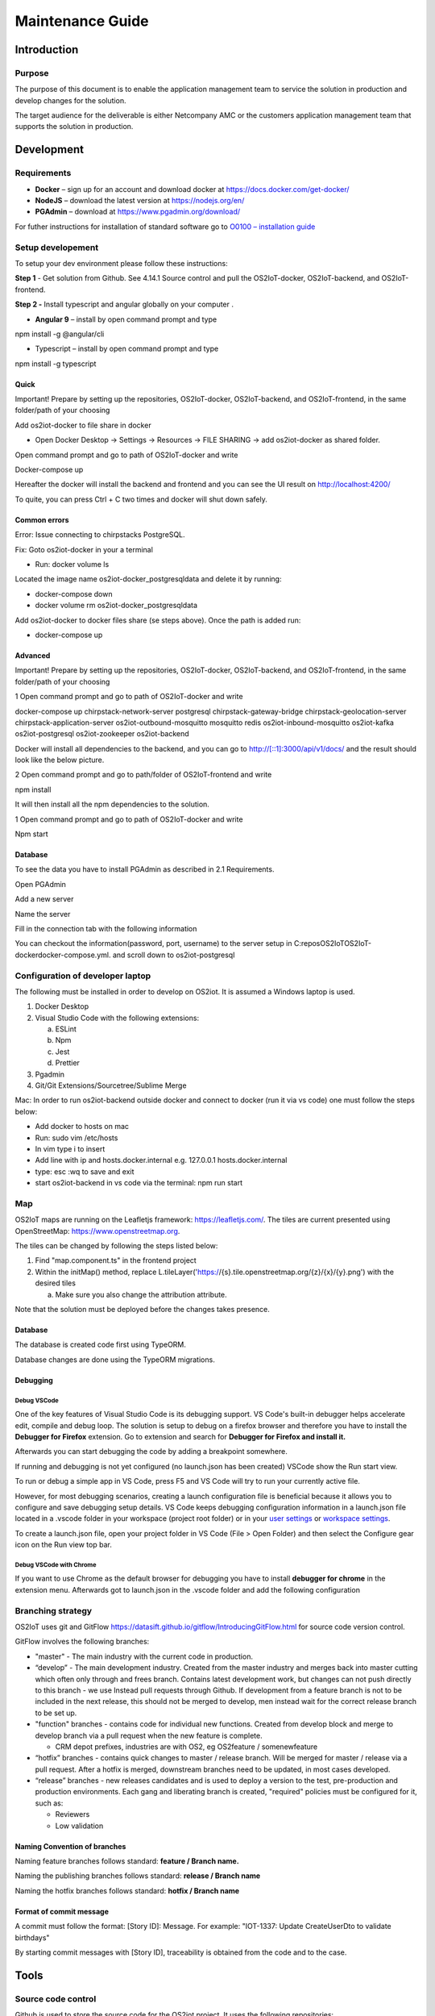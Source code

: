 Maintenance Guide
=========================

Introduction
------------

Purpose
~~~~~~~

The purpose of this document is to enable the application management
team to service the solution in production and develop changes for the
solution.

The target audience for the deliverable is either Netcompany AMC or the
customers application management team that supports the solution in
production.

Development
-----------

Requirements
~~~~~~~~~~~~

-  **Docker** – sign up for an account and download docker at
   https://docs.docker.com/get-docker/

-  **NodeJS** – download the latest version at https://nodejs.org/en/

-  **PGAdmin** – download at https://www.pgadmin.org/download/

For futher instructions for installation of standard software go to
`O0100 – installation
guide <https://goto.netcompany.com/cases/GTE720/ERHIO2/Deliverables/Migreret%20til%20Git%20(DONT%20MODIFY!)/D0100%20-%20User-Interface%20Guidelines.docx?web=1>`__

Setup developement
~~~~~~~~~~~~~~~~~~

To setup your dev environment please follow these instructions:

**Step 1** - Get solution from Github. See 4.14.1 Source control and
pull the OS2IoT-docker, OS2IoT-backend, and OS2IoT-frontend.

**Step 2 -** Install typescript and angular globally on your computer .

-  **Angular 9** – install by open command prompt and type

npm install -g @angular/cli

-  Typescript – install by open command prompt and type

npm install -g typescript

Quick 
^^^^^^

Important! Prepare by setting up the repositories, OS2IoT-docker,
OS2IoT-backend, and OS2IoT-frontend, in the same folder/path of your
choosing

Add os2iot-docker to file share in docker 

-  Open Docker Desktop -> Settings -> Resources -> FILE SHARING -> add os2iot-docker as shared folder.

Open command prompt and go to path of OS2IoT-docker and write

Docker-compose up

Hereafter the docker will install the backend and frontend and you can
see the UI result on http://localhost:4200/

To quite, you can press Ctrl + C two times and docker will shut down
safely.

Common errors
^^^^^^^^^^^^^
Error: Issue connecting to chirpstacks PostgreSQL.

Fix:
Goto os2iot-docker in your a terminal

-  Run: docker volume ls

Located the image name os2iot-docker_postgresqldata and delete it by running:

-  docker-compose down

-  docker volume rm os2iot-docker_postgresqldata

Add os2iot-docker to docker files share (se steps above).
Once the path is added run:

-  docker-compose up

Advanced 
^^^^^^^^^

Important! Prepare by setting up the repositories, OS2IoT-docker,
OS2IoT-backend, and OS2IoT-frontend, in the same folder/path of your
choosing

1 Open command prompt and go to path of OS2IoT-docker and write

docker-compose up chirpstack-network-server postgresql
chirpstack-gateway-bridge chirpstack-geolocation-server
chirpstack-application-server os2iot-outbound-mosquitto mosquitto redis
os2iot-inbound-mosquitto os2iot-kafka os2iot-postgresql os2iot-zookeeper
os2iot-backend

|image1|

Docker will install all dependencies to the backend, and you can go to
`http://[::1]:3000/api/v1/docs/ <http://[::1]:3000/api/v1/docs/>`__ and
the result should look like the below picture.

|image2|

2 Open command prompt and go to path/folder of OS2IoT-frontend and write

npm install

|image3|

It will then install all the npm dependencies to the solution.

1 Open command prompt and go to path of OS2IoT-docker and write

Npm start

|image4|

Database
^^^^^^^^

To see the data you have to install PGAdmin as described in 2.1
Requirements.

Open PGAdmin

|image5|

Add a new server

|image6|

Name the server

|image7|

Fill in the connection tab with the following information

|image8|

You can checkout the information(password, port, username) to the server
setup in C:\repos\OS2IoT\OS2IoT-docker\docker-compose.yml. and scroll
down to os2iot-postgresql

|image9|

Configuration of developer laptop
~~~~~~~~~~~~~~~~~~~~~~~~~~~~~~~~~

The following must be installed in order to develop on OS2iot. It is
assumed a Windows laptop is used.

1. Docker Desktop

2. Visual Studio Code with the following extensions:

   a. ESLint

   b. Npm

   c. Jest

   d. Prettier

3. Pgadmin

4. Git/Git Extensions/Sourcetree/Sublime Merge

Mac:
In order to run os2iot-backend outside docker and connect to docker (run it via vs code) one must follow the steps below:

* Add docker to hosts on mac

* Run: sudo vim /etc/hosts

* In vim type i to insert

* Add line with ip and hosts.docker.internal e.g. 127.0.0.1 hosts.docker.internal

* type: esc :wq to save and exit

* start os2iot-backend in vs code via the terminal: npm run start


Map
~~~
OS2IoT maps are running on the Leafletjs framework: https://leafletjs.com/. The tiles are current presented using OpenStreetMap: https://www.openstreetmap.org.

The tiles can be changed by following the steps listed below: 

1. Find "map.component.ts" in the frontend project

2. Within the initMap() method, replace L.tileLayer('https://{s}.tile.openstreetmap.org/{z}/{x}/{y}.png') with the desired tiles

   a. Make sure you also change the attribution attribute.

Note that the solution must be deployed before the changes takes presence.

Database
^^^^^^^^

The database is created code first using TypeORM.

Database changes are done using the TypeORM migrations.

Debugging 
^^^^^^^^^^

Debug VSCode 
'''''''''''''

One of the key features of Visual Studio Code is its debugging support.
VS Code's built-in debugger helps accelerate edit, compile and debug
loop. The solution is setup to debug on a firefox browser and therefore
you have to install the **Debugger for Firefox** extension. Go to
extension and search for **Debugger for Firefox and install it.**

|image10|

Afterwards you can start debugging the code by adding a breakpoint
somewhere.

|Debugging diagram|

If running and debugging is not yet configured (no launch.json has been
created) VSCode show the Run start view.

|Simplified initial Run and Debug view|

To run or debug a simple app in VS Code, press F5 and VS Code will try
to run your currently active file.

However, for most debugging scenarios, creating a launch configuration
file is beneficial because it allows you to configure and save debugging
setup details. VS Code keeps debugging configuration information in
a launch.json file located in a .vscode folder in your workspace
(project root folder) or in your \ `user
settings <https://code.visualstudio.com/docs/editor/debugging#_global-launch-configuration>`__ or `workspace
settings <https://code.visualstudio.com/docs/editor/multi-root-workspaces#_workspace-launch-configurations>`__.

To create a launch.json file, open your project folder in VS Code
(File > Open Folder) and then select the Configure gear icon on the Run
view top bar.

Debug VSCode with Chrome
''''''''''''''''''''''''

If you want to use Chrome as the default browser for debugging you have
to install **debugger for chrome** in the extension menu. Afterwards got
to launch.json in the .vscode folder and add the following configuration

|image13|

Branching strategy
~~~~~~~~~~~~~~~~~~

OS2IoT uses git and GitFlow
https://datasift.github.io/gitflow/IntroducingGitFlow.html for source
code version control.

|A successful Git branching model » nvie.com|

GitFlow involves the following branches:

-  "master" - The main industry with the current code in production.

-  “develop” - The main development industry. Created from the master
   industry and merges back into master cutting which often only through
   and frees branch. Contains latest development work, but changes can
   not push directly to this branch - we use Instead pull requests
   through Github. If development from a feature branch is not to be
   included in the next release, this should not be merged to develop,
   men instead wait for the correct release branch to be set up.

-  "function" branches - contains code for individual new functions.
   Created from develop block and merge to develop branch via a pull
   request when the new feature is complete.

   -  CRM depot prefixes, industries are with OS2, eg OS2feature /
      somenewfeature

-  “hotfix” branches - contains quick changes to master / release
   branch. Will be merged for master / release via a pull request. After
   a hotfix is ​​merged, downstream branches need to be updated, in most
   cases developed.

-  “release” branches - new releases candidates and is used to deploy a
   version to the test, pre-production and production environments. Each
   gang and liberating branch is created, "required" policies must be
   configured for it, such as:

   -  Reviewers

   -  Low validation

Naming Convention of branches
^^^^^^^^^^^^^^^^^^^^^^^^^^^^^

Naming feature branches follows standard: **feature / Branch name.**

Naming the publishing branches follows standard: **release / Branch
name**

Naming the hotfix branches follows standard: **hotfix / Branch name**

Format of commit message
^^^^^^^^^^^^^^^^^^^^^^^^

A commit must follow the format: [Story ID]: Message. For example: "IOT-1337: Update CreateUserDto to validate birthdays"

By starting commit messages with [Story ID], traceability is obtained
from the code and to the case.

Tools
-----

Source code control
~~~~~~~~~~~~~~~~~~~

Github is used to store the source code for the OS2iot project. It uses
the following repositories:

-  OS2IoT-frontend: https://github.com/OS2iot/OS2IoT-backend

-  OS2IoT-backend: https://github.com/OS2iot/OS2IoT-frontend

-  OS2IoT-docker: https://github.com/OS2iot/OS2IoT-docker

Chirpstack
~~~~~~~~~~
.. code:: shell

   docker pull chirpstack/chirpstack-network-server
   cd chirpstack-docker
   docker-compose up

After setting up the chirpstack docker container. The API documentation
will be exposed on http://localhost:8080/api . More information can be
found on https://www.chirpstack.io/application-server/integrate/rest/

https://www.chirpstack.io/application-server/install/config/

Install standard software
-------------------------

Install Docker Desktop
~~~~~~~~~~~~~~~~~~~~~~

**Requirement: Docker account**

1. Double-click Docker Desktop Installer.exe to run the installer.

2. If you haven’t already downloaded the installer (Docker Desktop
   Installer.exe), you can get it from \ `Docker
   Hub <https://hub.docker.com/editions/community/docker-ce-desktop-windows/>`__.
   It typically downloads to your Downloads folder, or you can run it
   from the recent downloads bar at the bottom of your web browser.

3. When prompted, ensure the **Enable Hyper-V Windows Features** option is selected on the Configuration page.

4. Follow the instructions on the installation wizard to authorize the
   installer and proceed with the install.

5. When the installation is successful, click **Close** to complete
   the installation process.

6. If your admin account is different to your user account, 
   you must add the user to the *docker-users* group. 
   Run *Computer Management* as an administrator and 
   navigate to *Local Users and Groups > Groups > docker-users* 
   Right-click to add the user to the group. Log out and log back in for the changes to take effect.

Start Docker Desktop
^^^^^^^^^^^^^^^^^^^^

Docker Desktop does not start automatically after installation. To start
Docker Desktop, search for Docker, and select \ **Docker Desktop** in
the search results.

|search for Docker app|

When the whale icon in the status bar stays steady, Docker Desktop is
up-and-running, and is accessible from any terminal window.

|whale on taskbar|

If the whale icon is hidden in the Notifications area, click the up
arrow on the taskbar to show it. To learn more, `see Docker
Settings. <https://docs.docker.com/docker-for-windows/#docker-settings-dialog>`__

When the initialization is complete, Docker Desktop launches the
onboarding tutorial. The tutorial includes a simple exercise to build an
example Docker image, run it as a container, push and save the image to
Docker Hub.

|Docker Quick Start tutorial|

Visual Studio Code
~~~~~~~~~~~~~~~~~~

This is an open source IDE from Visual Studio. It is available for Mac
OS X, Linux and Windows platforms. VScode is available at
− \ `https://code.visualstudio.com/ <https://code.visualstudio.com/?utm_expid=101350005-25.TcgI322oRoCwQD7KJ5t8zQ.0>`__

**Step 1** − `Download Visual Studio
Code <https://code.visualstudio.com/docs?dv=win>`__ for Windows.

|Download Visual Studio-kode|

**Step 2** − Double-click on VSCodeSetup.exe  to launch the setup
process. This will only take a minute

|Opsætningsguide|

**Step 3** − A screenshot of the IDE is given below.

|IDE|

Step 4 − You may directly traverse to the file’s path by right clicking
on the file → open in command prompt. Similarly, the Reveal in Explorer
option shows the file in the File Explorer.

|Sti til krydsfiler|

Installing Node.js
~~~~~~~~~~~~~~~~~~

Node.js is an open source, cross-platform runtime environment for
server-side JavaScript. Node.js is required to run JavaScript without a
browser support. It uses Google V8 JavaScript engine to execute code.
You may download Node.js source code or a pre-built installer for your
platform. Node is available here
− \ `https://nodejs.org/en/download <https://nodejs.org/en/download/>`__

**Installation on Windows**

Follow the steps given below to install Node.js in Windows environment.

**Step 1** − Download and run the .msi installer for Node.

|Download og kør installationsprogram|

**Step 2** − To verify if the installation was successful, enter the
command \ **node –v** in the terminal window.\ |Verify Installation|

.. |search for Docker app| image:: ./media/image5.png
.. |whale on taskbar| image:: ./media/image6.png
.. |Docker Quick Start tutorial| image:: ./media/image7.png
.. |Download Visual Studio-kode| image:: ./media/image8.png
.. |Opsætningsguide| image:: ./media/image9.png
.. |IDE| image:: ./media/image10.png
.. |Sti til krydsfiler| image:: ./media/image11.png
.. |Download og kør installationsprogram| image:: ./media/image12.png
.. |Verify Installation| image:: ./media/image13.png


Jenkins
~~~~~~~

Jenkins is used for CI and CD. It can be accessed here:

https://jenkins.os2iot.dk/

Enterprise Architect
~~~~~~~~~~~~~~~~~~~~

The project uses a database hosted in Azure for storing the Enterprise
Architect model. Perform the following steps to establish connection:

1. Open Enterprise Architect

2. Open Server connection

3. Choose "Microsoft OLE DB Provider for SQL Server"

   a. Server name: os2iot-ea.database.windows.net

   b. User name: ea-admin

   c. Password: Found in KeePass

   d. Database: OS2iot

.. |image1| image:: ./media/image5.png
.. |image2| image:: ./media/image6.png
.. |image3| image:: ./media/image7.png
.. |image4| image:: ./media/image8.png
.. |image5| image:: ./media/image9.png
.. |image6| image:: ./media/image10.png
.. |image7| image:: ./media/image11.png
.. |image8| image:: ./media/image12.png
.. |image9| image:: ./media/image13.png
.. |image10| image:: ./media/image14.png
.. |Debugging diagram| image:: ./media/image15.png
.. |Simplified initial Run and Debug view| image:: ./media/image16.png
.. |image13| image:: ./media/image17.png
.. |A successful Git branching model » nvie.com| image:: ./media/image18.png
